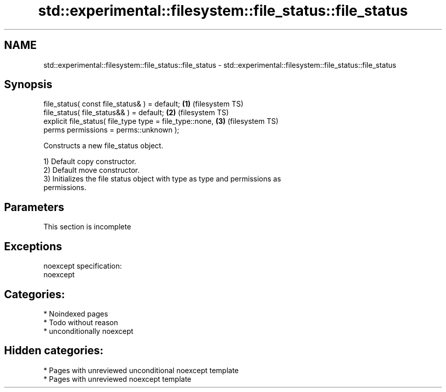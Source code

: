 .TH std::experimental::filesystem::file_status::file_status 3 "2024.06.10" "http://cppreference.com" "C++ Standard Libary"
.SH NAME
std::experimental::filesystem::file_status::file_status \- std::experimental::filesystem::file_status::file_status

.SH Synopsis
   file_status( const file_status& ) = default;                \fB(1)\fP (filesystem TS)
   file_status( file_status&& ) = default;                     \fB(2)\fP (filesystem TS)
   explicit file_status( file_type type = file_type::none,     \fB(3)\fP (filesystem TS)
                         perms permissions = perms::unknown );

   Constructs a new file_status object.

   1) Default copy constructor.
   2) Default move constructor.
   3) Initializes the file status object with type as type and permissions as
   permissions.

.SH Parameters

    This section is incomplete

.SH Exceptions

   noexcept specification:
   noexcept

.SH Categories:
     * Noindexed pages
     * Todo without reason
     * unconditionally noexcept
.SH Hidden categories:
     * Pages with unreviewed unconditional noexcept template
     * Pages with unreviewed noexcept template
